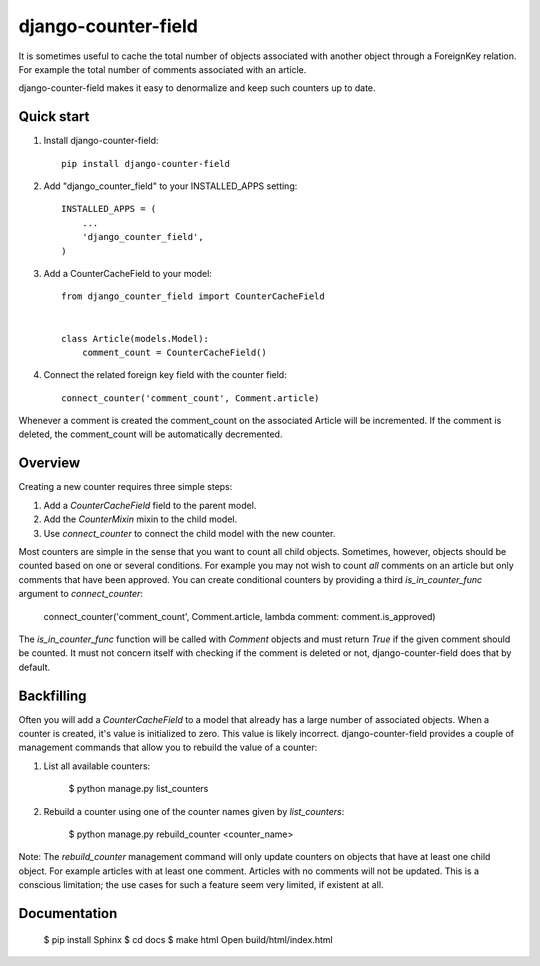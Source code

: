 ====================
django-counter-field
====================

It is sometimes useful to cache the total number of objects associated with another object through a ForeignKey
relation. For example the total number of comments associated with an article.

django-counter-field makes it easy to denormalize and keep such counters up to date.

Quick start
-----------

1. Install django-counter-field::

    pip install django-counter-field

2. Add "django_counter_field" to your INSTALLED_APPS setting::

    INSTALLED_APPS = (
        ...
        'django_counter_field',
    )

3. Add a CounterCacheField to your model::

    from django_counter_field import CounterCacheField


    class Article(models.Model):
        comment_count = CounterCacheField()

4. Connect the related foreign key field with the counter field::

    connect_counter('comment_count', Comment.article)

Whenever a comment is created the comment_count on the associated Article will be incremented. If the comment is
deleted, the comment_count will be automatically decremented.


Overview
--------

Creating a new counter requires three simple steps:

1. Add a `CounterCacheField` field to the parent model.
2. Add the `CounterMixin` mixin to the child model.
3. Use `connect_counter` to connect the child model with the new counter.

Most counters are simple in the sense that you want to count all child objects. Sometimes, however, objects should be
counted based on one or several conditions. For example you may not wish to count *all* comments on an article but
only comments that have been approved. You can create conditional counters by providing a third `is_in_counter_func`
argument to `connect_counter`:

    connect_counter('comment_count', Comment.article, lambda comment: comment.is_approved)

The `is_in_counter_func` function will be called with `Comment` objects and must return `True` if the given comment
should be counted. It must not concern itself with checking if the comment is deleted or not, django-counter-field
does that by default.

Backfilling
-----------

Often you will add a `CounterCacheField` to a model that already has a large number of associated objects. When a counter
is created, it's value is initialized to zero. This value is likely incorrect. django-counter-field provides a couple
of management commands that allow you to rebuild the value of a counter:

1. List all available counters:

    $ python manage.py list_counters

2. Rebuild a counter using one of the counter names given by `list_counters`:

    $ python manage.py rebuild_counter <counter_name>

Note: The `rebuild_counter` management command will only update counters on objects that have at least one child
object. For example articles with at least one comment. Articles with no comments  will not be updated. This
is a conscious limitation; the use cases for such a feature seem very limited, if existent at all.


Documentation
-------------

    $ pip install Sphinx
    $ cd docs
    $ make html
    Open build/html/index.html

